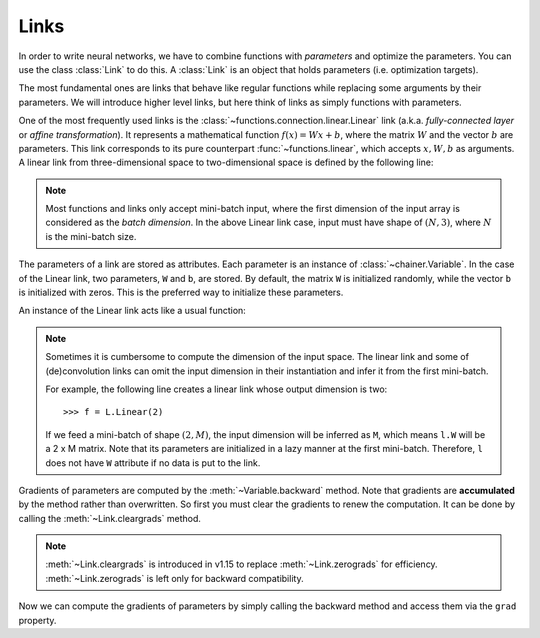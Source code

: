 Links
~~~~~

In order to write neural networks, we have to combine functions with *parameters* and optimize the parameters.
You can use the class :class:`Link` to do this.
A :class:`Link` is an object that holds parameters (i.e. optimization targets).

The most fundamental ones are links that behave like regular functions while replacing some arguments by their parameters.
We will introduce higher level links, but here think of links as simply functions with parameters.

One of the most frequently used links is the :class:`~functions.connection.linear.Linear` link (a.k.a. *fully-connected layer* or *affine transformation*).
It represents a mathematical function :math:`f(x) = Wx + b`, where the matrix :math:`W` and the vector :math:`b` are parameters.
This link corresponds to its pure counterpart :func:`~functions.linear`, which accepts :math:`x, W, b` as arguments.
A linear link from three-dimensional space to two-dimensional space is defined by the following line:

.. doctest::

   >>> f = L.Linear(3, 2)

.. note::

   Most functions and links only accept mini-batch input, where the first dimension of the input array is considered as the *batch dimension*.
   In the above Linear link case, input must have shape of :math:`(N, 3)`, where :math:`N` is the mini-batch size.

The parameters of a link are stored as attributes.
Each parameter is an instance of :class:`~chainer.Variable`.
In the case of the Linear link, two parameters, ``W`` and ``b``, are stored.
By default, the matrix ``W`` is initialized randomly, while the vector ``b`` is initialized with zeros.
This is the preferred way to initialize these parameters.

.. doctest::

   >>> f.W.array
   array([[ 1.0184761 ,  0.23103087,  0.5650746 ],
          [ 1.2937803 ,  1.0782351 , -0.56423163]], dtype=float32)
   >>> f.b.array
   array([0., 0.], dtype=float32)

An instance of the Linear link acts like a usual function:

.. doctest::

   >>> x = Variable(np.array([[1, 2, 3], [4, 5, 6]], dtype=np.float32))
   >>> y = f(x)
   >>> y.array
   array([[3.1757617, 1.7575557],
          [8.619507 , 7.1809077]], dtype=float32)

.. note::

  Sometimes it is cumbersome to compute the dimension of the input space.
  The linear link and some of (de)convolution links can omit the input dimension
  in their instantiation and infer it from the first mini-batch.

  For example, the following line creates a linear link whose output dimension
  is two::

  >>> f = L.Linear(2)

  If we feed a mini-batch of shape :math:`(2, M)`, the input dimension will be inferred as ``M``,
  which means ``l.W`` will be a 2 x M matrix.
  Note that its parameters are initialized in a lazy manner at the first mini-batch.
  Therefore, ``l`` does not have ``W`` attribute if no data is put to the link.

Gradients of parameters are computed by the :meth:`~Variable.backward` method.
Note that gradients are **accumulated** by the method rather than overwritten.
So first you must clear the gradients to renew the computation.
It can be done by calling the :meth:`~Link.cleargrads` method.

.. doctest::

   >>> f.cleargrads()

.. note::
   :meth:`~Link.cleargrads` is introduced in v1.15 to replace :meth:`~Link.zerograds` for efficiency.
   :meth:`~Link.zerograds` is left only for backward compatibility.

Now we can compute the gradients of parameters by simply calling the backward method and access them via the ``grad`` property.

.. doctest::

   >>> y.grad = np.ones((2, 2), dtype=np.float32)
   >>> y.backward()
   >>> f.W.grad
   array([[5., 7., 9.],
          [5., 7., 9.]], dtype=float32)
   >>> f.b.grad
   array([2., 2.], dtype=float32)

